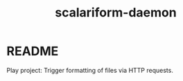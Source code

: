 #+TITLE: scalariform-daemon
* README

  Play project: Trigger formatting of files via HTTP requests.

